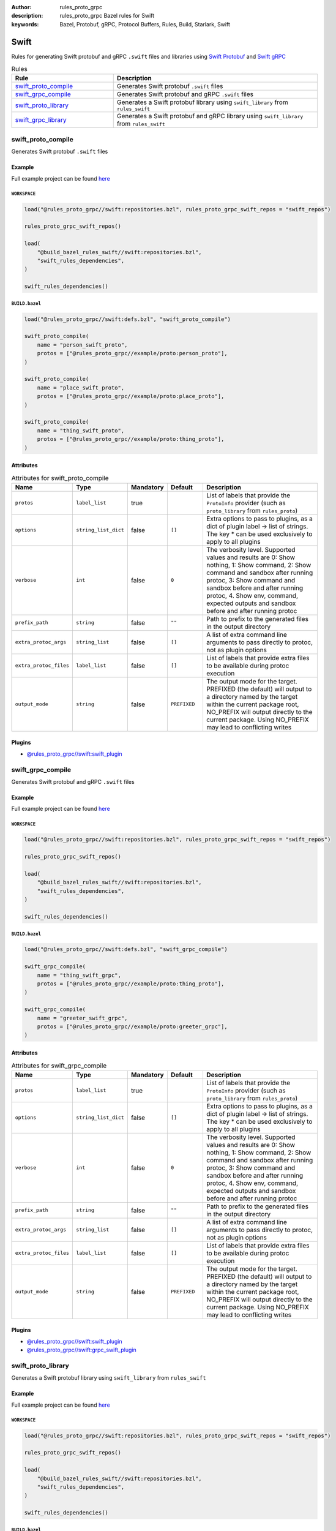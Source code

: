 :author: rules_proto_grpc
:description: rules_proto_grpc Bazel rules for Swift
:keywords: Bazel, Protobuf, gRPC, Protocol Buffers, Rules, Build, Starlark, Swift


Swift
=====

Rules for generating Swift protobuf and gRPC ``.swift`` files and libraries using `Swift Protobuf <https://github.com/apple/swift-protobuf>`_ and `Swift gRPC <https://github.com/grpc/grpc-swift>`_

.. list-table:: Rules
   :widths: 1 2
   :header-rows: 1

   * - Rule
     - Description
   * - `swift_proto_compile`_
     - Generates Swift protobuf ``.swift`` files
   * - `swift_grpc_compile`_
     - Generates Swift protobuf and gRPC ``.swift`` files
   * - `swift_proto_library`_
     - Generates a Swift protobuf library using ``swift_library`` from ``rules_swift``
   * - `swift_grpc_library`_
     - Generates a Swift protobuf and gRPC library using ``swift_library`` from ``rules_swift``

.. _swift_proto_compile:

swift_proto_compile
-------------------

Generates Swift protobuf ``.swift`` files

Example
*******

Full example project can be found `here <https://github.com/rules-proto-grpc/rules_proto_grpc/tree/master/example/swift/swift_proto_compile>`__

``WORKSPACE``
^^^^^^^^^^^^^

.. code-block:: python

   load("@rules_proto_grpc//swift:repositories.bzl", rules_proto_grpc_swift_repos = "swift_repos")
   
   rules_proto_grpc_swift_repos()
   
   load(
       "@build_bazel_rules_swift//swift:repositories.bzl",
       "swift_rules_dependencies",
   )
   
   swift_rules_dependencies()

``BUILD.bazel``
^^^^^^^^^^^^^^^

.. code-block:: python

   load("@rules_proto_grpc//swift:defs.bzl", "swift_proto_compile")
   
   swift_proto_compile(
       name = "person_swift_proto",
       protos = ["@rules_proto_grpc//example/proto:person_proto"],
   )
   
   swift_proto_compile(
       name = "place_swift_proto",
       protos = ["@rules_proto_grpc//example/proto:place_proto"],
   )
   
   swift_proto_compile(
       name = "thing_swift_proto",
       protos = ["@rules_proto_grpc//example/proto:thing_proto"],
   )

Attributes
**********

.. list-table:: Attributes for swift_proto_compile
   :widths: 1 1 1 1 4
   :header-rows: 1

   * - Name
     - Type
     - Mandatory
     - Default
     - Description
   * - ``protos``
     - ``label_list``
     - true
     - 
     - List of labels that provide the ``ProtoInfo`` provider (such as ``proto_library`` from ``rules_proto``)
   * - ``options``
     - ``string_list_dict``
     - false
     - ``[]``
     - Extra options to pass to plugins, as a dict of plugin label -> list of strings. The key * can be used exclusively to apply to all plugins
   * - ``verbose``
     - ``int``
     - false
     - ``0``
     - The verbosity level. Supported values and results are 0: Show nothing, 1: Show command, 2: Show command and sandbox after running protoc, 3: Show command and sandbox before and after running protoc, 4. Show env, command, expected outputs and sandbox before and after running protoc
   * - ``prefix_path``
     - ``string``
     - false
     - ``""``
     - Path to prefix to the generated files in the output directory
   * - ``extra_protoc_args``
     - ``string_list``
     - false
     - ``[]``
     - A list of extra command line arguments to pass directly to protoc, not as plugin options
   * - ``extra_protoc_files``
     - ``label_list``
     - false
     - ``[]``
     - List of labels that provide extra files to be available during protoc execution
   * - ``output_mode``
     - ``string``
     - false
     - ``PREFIXED``
     - The output mode for the target. PREFIXED (the default) will output to a directory named by the target within the current package root, NO_PREFIX will output directly to the current package. Using NO_PREFIX may lead to conflicting writes

Plugins
*******

- `@rules_proto_grpc//swift:swift_plugin <https://github.com/rules-proto-grpc/rules_proto_grpc/blob/master/swift/BUILD.bazel>`__

.. _swift_grpc_compile:

swift_grpc_compile
------------------

Generates Swift protobuf and gRPC ``.swift`` files

Example
*******

Full example project can be found `here <https://github.com/rules-proto-grpc/rules_proto_grpc/tree/master/example/swift/swift_grpc_compile>`__

``WORKSPACE``
^^^^^^^^^^^^^

.. code-block:: python

   load("@rules_proto_grpc//swift:repositories.bzl", rules_proto_grpc_swift_repos = "swift_repos")
   
   rules_proto_grpc_swift_repos()
   
   load(
       "@build_bazel_rules_swift//swift:repositories.bzl",
       "swift_rules_dependencies",
   )
   
   swift_rules_dependencies()

``BUILD.bazel``
^^^^^^^^^^^^^^^

.. code-block:: python

   load("@rules_proto_grpc//swift:defs.bzl", "swift_grpc_compile")
   
   swift_grpc_compile(
       name = "thing_swift_grpc",
       protos = ["@rules_proto_grpc//example/proto:thing_proto"],
   )
   
   swift_grpc_compile(
       name = "greeter_swift_grpc",
       protos = ["@rules_proto_grpc//example/proto:greeter_grpc"],
   )

Attributes
**********

.. list-table:: Attributes for swift_grpc_compile
   :widths: 1 1 1 1 4
   :header-rows: 1

   * - Name
     - Type
     - Mandatory
     - Default
     - Description
   * - ``protos``
     - ``label_list``
     - true
     - 
     - List of labels that provide the ``ProtoInfo`` provider (such as ``proto_library`` from ``rules_proto``)
   * - ``options``
     - ``string_list_dict``
     - false
     - ``[]``
     - Extra options to pass to plugins, as a dict of plugin label -> list of strings. The key * can be used exclusively to apply to all plugins
   * - ``verbose``
     - ``int``
     - false
     - ``0``
     - The verbosity level. Supported values and results are 0: Show nothing, 1: Show command, 2: Show command and sandbox after running protoc, 3: Show command and sandbox before and after running protoc, 4. Show env, command, expected outputs and sandbox before and after running protoc
   * - ``prefix_path``
     - ``string``
     - false
     - ``""``
     - Path to prefix to the generated files in the output directory
   * - ``extra_protoc_args``
     - ``string_list``
     - false
     - ``[]``
     - A list of extra command line arguments to pass directly to protoc, not as plugin options
   * - ``extra_protoc_files``
     - ``label_list``
     - false
     - ``[]``
     - List of labels that provide extra files to be available during protoc execution
   * - ``output_mode``
     - ``string``
     - false
     - ``PREFIXED``
     - The output mode for the target. PREFIXED (the default) will output to a directory named by the target within the current package root, NO_PREFIX will output directly to the current package. Using NO_PREFIX may lead to conflicting writes

Plugins
*******

- `@rules_proto_grpc//swift:swift_plugin <https://github.com/rules-proto-grpc/rules_proto_grpc/blob/master/swift/BUILD.bazel>`__
- `@rules_proto_grpc//swift:grpc_swift_plugin <https://github.com/rules-proto-grpc/rules_proto_grpc/blob/master/swift/BUILD.bazel>`__

.. _swift_proto_library:

swift_proto_library
-------------------

Generates a Swift protobuf library using ``swift_library`` from ``rules_swift``

Example
*******

Full example project can be found `here <https://github.com/rules-proto-grpc/rules_proto_grpc/tree/master/example/swift/swift_proto_library>`__

``WORKSPACE``
^^^^^^^^^^^^^

.. code-block:: python

   load("@rules_proto_grpc//swift:repositories.bzl", rules_proto_grpc_swift_repos = "swift_repos")
   
   rules_proto_grpc_swift_repos()
   
   load(
       "@build_bazel_rules_swift//swift:repositories.bzl",
       "swift_rules_dependencies",
   )
   
   swift_rules_dependencies()

``BUILD.bazel``
^^^^^^^^^^^^^^^

.. code-block:: python

   load("@rules_proto_grpc//swift:defs.bzl", "swift_proto_library")
   
   swift_proto_library(
       name = "proto_swift_proto",
       protos = [
           "@rules_proto_grpc//example/proto:person_proto",
           "@rules_proto_grpc//example/proto:place_proto",
           "@rules_proto_grpc//example/proto:thing_proto",
       ],
   )

Attributes
**********

.. list-table:: Attributes for swift_proto_library
   :widths: 1 1 1 1 4
   :header-rows: 1

   * - Name
     - Type
     - Mandatory
     - Default
     - Description
   * - ``protos``
     - ``label_list``
     - true
     - 
     - List of labels that provide the ``ProtoInfo`` provider (such as ``proto_library`` from ``rules_proto``)
   * - ``options``
     - ``string_list_dict``
     - false
     - ``[]``
     - Extra options to pass to plugins, as a dict of plugin label -> list of strings. The key * can be used exclusively to apply to all plugins
   * - ``verbose``
     - ``int``
     - false
     - ``0``
     - The verbosity level. Supported values and results are 0: Show nothing, 1: Show command, 2: Show command and sandbox after running protoc, 3: Show command and sandbox before and after running protoc, 4. Show env, command, expected outputs and sandbox before and after running protoc
   * - ``prefix_path``
     - ``string``
     - false
     - ``""``
     - Path to prefix to the generated files in the output directory
   * - ``extra_protoc_args``
     - ``string_list``
     - false
     - ``[]``
     - A list of extra command line arguments to pass directly to protoc, not as plugin options
   * - ``extra_protoc_files``
     - ``label_list``
     - false
     - ``[]``
     - List of labels that provide extra files to be available during protoc execution
   * - ``output_mode``
     - ``string``
     - false
     - ``PREFIXED``
     - The output mode for the target. PREFIXED (the default) will output to a directory named by the target within the current package root, NO_PREFIX will output directly to the current package. Using NO_PREFIX may lead to conflicting writes
   * - ``deps``
     - ``label_list``
     - false
     - ``[]``
     - List of labels to pass as deps attr to underlying lang_library rule
   * - ``module_name``
     - ``string``
     - false
     - 
     - The name of the Swift module being built.

.. _swift_grpc_library:

swift_grpc_library
------------------

Generates a Swift protobuf and gRPC library using ``swift_library`` from ``rules_swift``

Example
*******

Full example project can be found `here <https://github.com/rules-proto-grpc/rules_proto_grpc/tree/master/example/swift/swift_grpc_library>`__

``WORKSPACE``
^^^^^^^^^^^^^

.. code-block:: python

   load("@rules_proto_grpc//swift:repositories.bzl", rules_proto_grpc_swift_repos = "swift_repos")
   
   rules_proto_grpc_swift_repos()
   
   load(
       "@build_bazel_rules_swift//swift:repositories.bzl",
       "swift_rules_dependencies",
   )
   
   swift_rules_dependencies()

``BUILD.bazel``
^^^^^^^^^^^^^^^

.. code-block:: python

   load("@rules_proto_grpc//swift:defs.bzl", "swift_grpc_library")
   
   swift_grpc_library(
       name = "greeter_swift_grpc",
       protos = [
           "@rules_proto_grpc//example/proto:greeter_grpc",
           "@rules_proto_grpc//example/proto:thing_proto",
       ],
   )

Attributes
**********

.. list-table:: Attributes for swift_grpc_library
   :widths: 1 1 1 1 4
   :header-rows: 1

   * - Name
     - Type
     - Mandatory
     - Default
     - Description
   * - ``protos``
     - ``label_list``
     - true
     - 
     - List of labels that provide the ``ProtoInfo`` provider (such as ``proto_library`` from ``rules_proto``)
   * - ``options``
     - ``string_list_dict``
     - false
     - ``[]``
     - Extra options to pass to plugins, as a dict of plugin label -> list of strings. The key * can be used exclusively to apply to all plugins
   * - ``verbose``
     - ``int``
     - false
     - ``0``
     - The verbosity level. Supported values and results are 0: Show nothing, 1: Show command, 2: Show command and sandbox after running protoc, 3: Show command and sandbox before and after running protoc, 4. Show env, command, expected outputs and sandbox before and after running protoc
   * - ``prefix_path``
     - ``string``
     - false
     - ``""``
     - Path to prefix to the generated files in the output directory
   * - ``extra_protoc_args``
     - ``string_list``
     - false
     - ``[]``
     - A list of extra command line arguments to pass directly to protoc, not as plugin options
   * - ``extra_protoc_files``
     - ``label_list``
     - false
     - ``[]``
     - List of labels that provide extra files to be available during protoc execution
   * - ``output_mode``
     - ``string``
     - false
     - ``PREFIXED``
     - The output mode for the target. PREFIXED (the default) will output to a directory named by the target within the current package root, NO_PREFIX will output directly to the current package. Using NO_PREFIX may lead to conflicting writes
   * - ``deps``
     - ``label_list``
     - false
     - ``[]``
     - List of labels to pass as deps attr to underlying lang_library rule
   * - ``module_name``
     - ``string``
     - false
     - 
     - The name of the Swift module being built.
